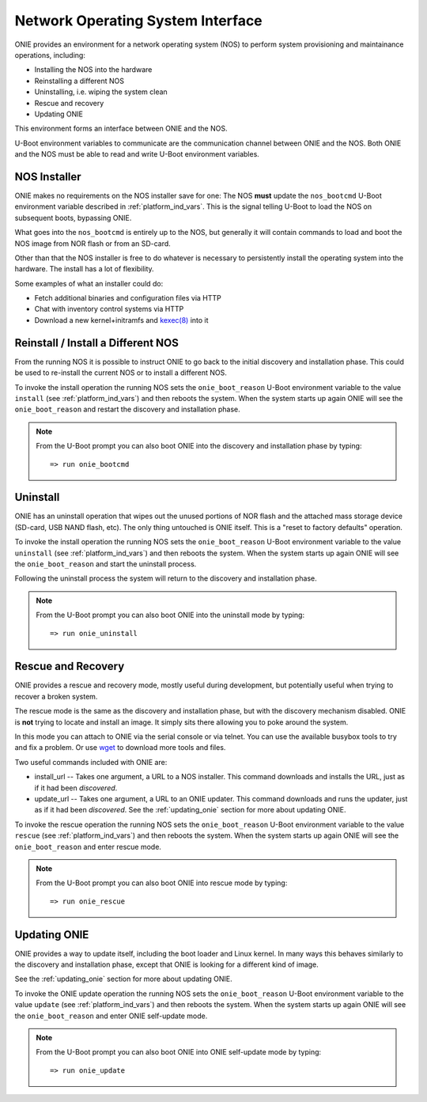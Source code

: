 .. _nos_interface:

**********************************
Network Operating System Interface
**********************************

ONIE provides an environment for a network operating system (NOS) to perform 
system provisioning and maintainance operations, including:

- Installing the NOS into the hardware
- Reinstalling a different NOS
- Uninstalling, i.e. wiping the system clean
- Rescue and recovery
- Updating ONIE

This environment forms an interface between ONIE and the NOS.

U-Boot environment variables to communicate are the communication
channel between ONIE and the NOS.  Both ONIE and the NOS must be able
to read and write U-Boot environment variables.

NOS Installer
=============

ONIE makes no requirements on the NOS installer save for one: The NOS
**must** update the ``nos_bootcmd`` U-Boot environment variable
described in :ref:`platform_ind_vars`.  This is the signal telling
U-Boot to load the NOS on subsequent boots, bypassing ONIE.

What goes into the ``nos_bootcmd`` is entirely up to the NOS, but
generally it will contain commands to load and boot the NOS image from
NOR flash or from an SD-card.

Other than that the NOS installer is free to do whatever is necessary
to persistently install the operating system into the hardware.  The
install has a lot of flexibility.

Some examples of what an installer could do:

- Fetch additional binaries and configuration files via HTTP
- Chat with inventory control systems via HTTP
- Download a new kernel+initramfs and `kexec(8)
  <http://linux.die.net/man/8/kexec>`_ into it

Reinstall / Install a Different NOS
===================================

From the running NOS it is possible to instruct ONIE to go back to the
initial discovery and installation phase.  This could be used to
re-install the current NOS or to install a different NOS.

To invoke the install operation the running NOS sets the
``onie_boot_reason`` U-Boot environment variable to the value
``install`` (see :ref:`platform_ind_vars`) and then reboots the
system.  When the system starts up again ONIE will see the
``onie_boot_reason`` and restart the discovery and installation phase.

.. note::

  From the U-Boot prompt you can also boot ONIE into the discovery and
  installation phase by typing::

    => run onie_bootcmd

Uninstall
=========

ONIE has an uninstall operation that wipes out the unused portions of
NOR flash and the attached mass storage device (SD-card, USB NAND
flash, etc).  The only thing untouched is ONIE itself.  This is a
"reset to factory defaults" operation.

To invoke the install operation the running NOS sets the
``onie_boot_reason`` U-Boot environment variable to the value
``uninstall`` (see :ref:`platform_ind_vars`) and then reboots the
system.  When the system starts up again ONIE will see the
``onie_boot_reason`` and start the uninstall process.

Following the uninstall process the system will return to the
discovery and installation phase.

.. note::

  From the U-Boot prompt you can also boot ONIE into the uninstall
  mode by typing::

    => run onie_uninstall

.. _rescue_recovery:

Rescue and Recovery
===================

ONIE provides a rescue and recovery mode, mostly useful during
development, but potentially useful when trying to recover a broken
system.

The rescue mode is the same as the discovery and installation phase,
but with the discovery mechanism disabled.  ONIE is **not** trying to
locate and install an image.  It simply sits there allowing you to
poke around the system.

In this mode you can attach to ONIE via the serial console or via
telnet.  You can use the available busybox tools to try and fix a
problem.  Or use `wget <http://linux.die.net/man/1/wget>`_ to download
more tools and files.

Two useful commands included with ONIE are:

- install_url -- Takes one argument, a URL to a NOS installer.  This
  command downloads and installs the URL, just as if it had been
  *discovered*.

- update_url -- Takes one argument, a URL to an ONIE updater.  This
  command downloads and runs the updater, just as if it had been
  *discovered*.  See the :ref:`updating_onie` section for more about
  updating ONIE.

To invoke the rescue operation the running NOS sets the
``onie_boot_reason`` U-Boot environment variable to the value
``rescue`` (see :ref:`platform_ind_vars`) and then reboots the
system.  When the system starts up again ONIE will see the
``onie_boot_reason`` and enter rescue mode.

.. note::

  From the U-Boot prompt you can also boot ONIE into rescue mode by
  typing::

    => run onie_rescue

.. _nos_intf_updating_onie:

Updating ONIE
=============

ONIE provides a way to update itself, including the boot loader and
Linux kernel.  In many ways this behaves similarly to the discovery
and installation phase, except that ONIE is looking for a different
kind of image.  

See the :ref:`updating_onie` section for more about updating ONIE.

To invoke the ONIE update operation the running NOS sets the
``onie_boot_reason`` U-Boot environment variable to the value
``update`` (see :ref:`platform_ind_vars`) and then reboots the
system.  When the system starts up again ONIE will see the
``onie_boot_reason`` and enter ONIE self-update mode.

.. note::

  From the U-Boot prompt you can also boot ONIE into ONIE self-update mode by
  typing::

    => run onie_update
